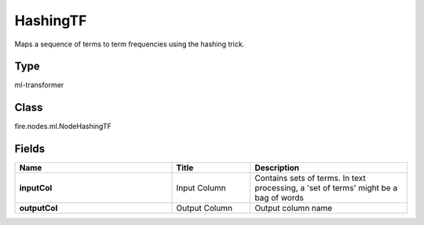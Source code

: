 HashingTF
=========== 

Maps a sequence of terms to term frequencies using the hashing trick.

Type
--------- 

ml-transformer

Class
--------- 

fire.nodes.ml.NodeHashingTF

Fields
--------- 

.. list-table::
      :widths: 10 5 10
      :header-rows: 1
      :stub-columns: 1

      * - Name
        - Title
        - Description
      * - inputCol
        - Input Column
        - Contains sets of terms. In text processing, a 'set of terms' might be a bag of words
      * - outputCol
        - Output Column
        - Output column name




